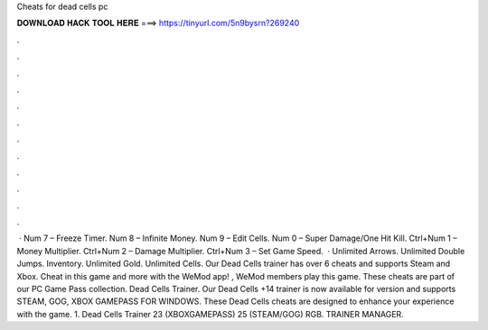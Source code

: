Cheats for dead cells pc

𝐃𝐎𝐖𝐍𝐋𝐎𝐀𝐃 𝐇𝐀𝐂𝐊 𝐓𝐎𝐎𝐋 𝐇𝐄𝐑𝐄 ===> https://tinyurl.com/5n9bysrn?269240

.

.

.

.

.

.

.

.

.

.

.

.

 · Num 7 – Freeze Timer. Num 8 – Infinite Money. Num 9 – Edit Cells. Num 0 – Super Damage/One Hit Kill. Ctrl+Num 1 – Money Multiplier. Ctrl+Num 2 – Damage Multiplier. Ctrl+Num 3 – Set Game Speed.  · Unlimited Arrows. Unlimited Double Jumps. Inventory. Unlimited Gold. Unlimited Cells. Our Dead Cells trainer has over 6 cheats and supports Steam and Xbox. Cheat in this game and more with the WeMod app! , WeMod members play this game. These cheats are part of our PC Game Pass collection. Dead Cells Trainer. Our Dead Cells +14 trainer is now available for version and supports STEAM, GOG, XBOX GAMEPASS FOR WINDOWS. These Dead Cells cheats are designed to enhance your experience with the game. 1. Dead Cells Trainer 23 (XBOXGAMEPASS) 25 (STEAM/GOG) RGB. TRAINER MANAGER.